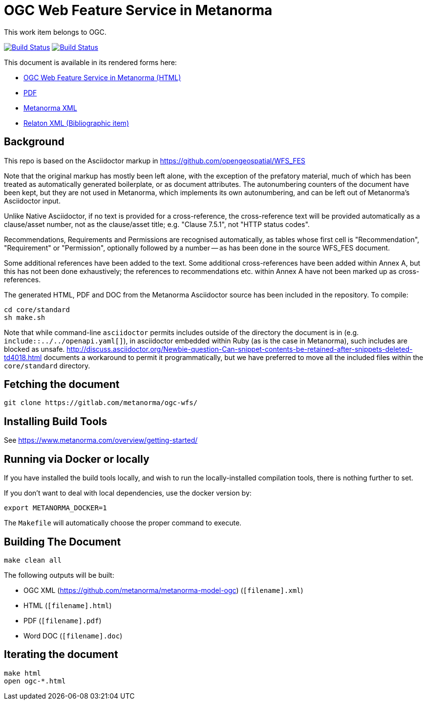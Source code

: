 :repo-name: ogc-wfs

= OGC Web Feature Service in Metanorma

This work item belongs to OGC.

image:https://travis-ci.com/metanorma/ogc-wfs.svg?branch=master["Build Status", link="https://travis-ci.com/metanorma/ogc-wfs"]
image:https://ci.appveyor.com/api/projects/status/xufnh2e4ys48msdw/branch/master?svg=true["Build Status", link="https://ci.appveyor.com/project/ribose/ogc-wfs"]

This document is available in its rendered forms here:

* https://metanorma.github.io/ogc-wfs/[OGC Web Feature Service in Metanorma (HTML)]
* https://metanorma.github.io/ogc-wfs/ogc-wfs.pdf[PDF]
* https://metanorma.github.io/ogc-wfs/ogc-wfs.xml[Metanorma XML]
* https://metanorma.github.io/ogc-wfs/ogc-wfs.rxl[Relaton XML (Bibliographic item)]


== Background

This repo is based on the Asciidoctor markup in https://github.com/opengeospatial/WFS_FES

Note that the original markup has mostly been left alone, with the exception of
the prefatory material, much of which has been treated as automatically generated
boilerplate, or as document attributes. The autonumbering counters of the
document have been kept, but they are not used in Metanorma, which implements
its own autonumbering, and can be left out of Metanorma's Asciidoctor input.

Unlike Native Asciidoctor, if no text is provided for a cross-reference, the
cross-reference text will be provided automatically as a clause/asset number,
not as the clause/asset title; e.g. "Clause 7.5.1", not "HTTP status codes".

Recommendations, Requirements and Permissions are recognised automatically,
as tables whose first cell is "Recommendation", "Requirement" or "Permission",
optionally followed by a number -- as has been done in the source WFS_FES document.

Some additional references have been added to the text. Some additional
cross-references have been added within Annex A, but this has not been done
exhaustively; the references to recommendations etc. within Annex A have not
been marked up as cross-references.

The generated HTML, PDF and DOC from the Metanorma Asciidoctor source has been
included in the repository. To compile:

[source,console]
----
cd core/standard
sh make.sh
----

Note that while command-line `asciidoctor` permits includes outside of the
directory the document is in (e.g. `include::../../openapi.yaml[]`), in
asciidoctor embedded within Ruby (as is the case in Metanorma), such includes
are blocked as unsafe.
http://discuss.asciidoctor.org/Newbie-question-Can-snippet-contents-be-retained-after-snippets-deleted-td4018.html
documents a workaround to permit it programmatically, but we have preferred to move all the
included files within the `core/standard` directory.


== Fetching the document

[source,sh]
----
git clone https://gitlab.com/metanorma/ogc-wfs/
----

== Installing Build Tools

See https://www.metanorma.com/overview/getting-started/


== Running via Docker or locally

If you have installed the build tools locally, and wish to run the
locally-installed compilation tools, there is nothing further to set.

If you don't want to deal with local dependencies, use the docker
version by:

[source,sh]
----
export METANORMA_DOCKER=1
----

The `Makefile` will automatically choose the proper command to
execute.


== Building The Document

[source,sh]
----
make clean all
----

The following outputs will be built:

* OGC XML (https://github.com/metanorma/metanorma-model-ogc) (`[filename].xml`)
* HTML (`[filename].html`)
* PDF (`[filename].pdf`)
* Word DOC (`[filename].doc`)


== Iterating the document

[source,sh]
----
make html
open ogc-*.html
----

